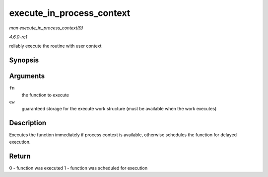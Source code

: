 
.. _API-execute-in-process-context:

==========================
execute_in_process_context
==========================

*man execute_in_process_context(9)*

*4.6.0-rc1*

reliably execute the routine with user context


Synopsis
========

.. c:function:: int execute_in_process_context( work_func_t fn, struct execute_work * ew )

Arguments
=========

``fn``
    the function to execute

``ew``
    guaranteed storage for the execute work structure (must be available when the work executes)


Description
===========

Executes the function immediately if process context is available, otherwise schedules the function for delayed execution.


Return
======

0 - function was executed 1 - function was scheduled for execution
